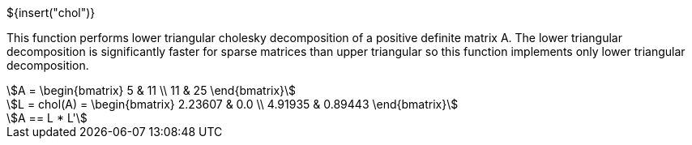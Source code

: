 // SPDX-License-Identifier: MIT
// Copyright 2022 Martin Schröder <info@swedishembedded.com>
// Consulting: https://swedishembedded.com/consulting
// Simulation: https://swedishembedded.com/simulation
// Training: https://swedishembedded.com/tag/training

${insert("chol")}

This function performs lower triangular cholesky decomposition of a positive
definite matrix A. The lower triangular decomposition is significantly faster
for sparse matrices than upper triangular so this function implements only lower
triangular decomposition.

[stem]
++++
A = \begin{bmatrix} 5 & 11 \\ 11 & 25 \end{bmatrix}
++++

[stem]
++++
L = chol(A) = \begin{bmatrix} 2.23607 & 0.0 \\ 4.91935 & 0.89443 \end{bmatrix}
++++

[stem]
++++
A == L * L'
++++
